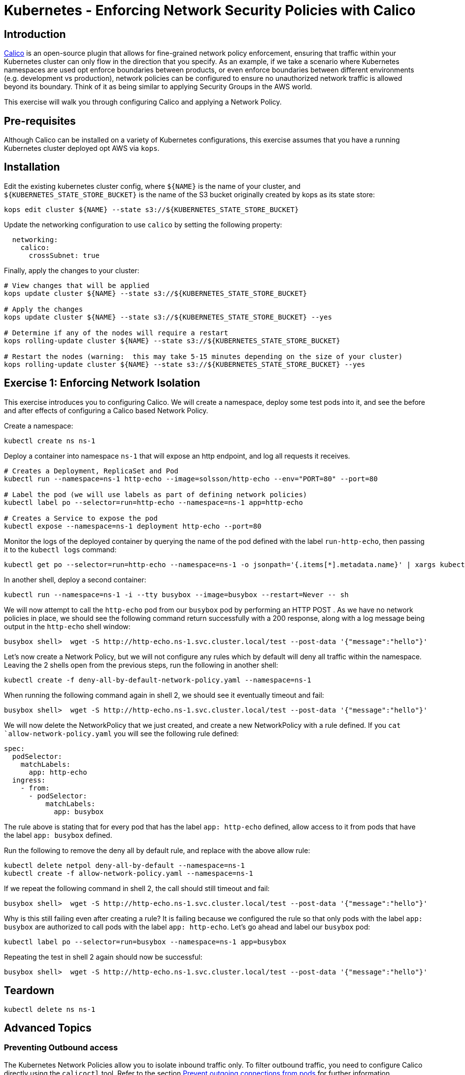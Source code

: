 = Kubernetes - Enforcing Network Security Policies with Calico

== Introduction

https://www.projectcalico.org[Calico] is an open-source plugin that allows for fine-grained network policy enforcement, ensuring that traffic within your Kubernetes cluster can only flow in the direction that you specify.  As an example, if we take a scenario where Kubernetes namespaces are used opt enforce boundaries between products, or even enforce boundaries between different environments (e.g. development vs production), network policies can be configured to ensure no unauthorized network traffic is allowed beyond its boundary.  Think of it as being similar to applying Security Groups in the AWS world.

This exercise will walk you through configuring Calico and applying a Network Policy.

== Pre-requisites

Although Calico can be installed on a variety of Kubernetes configurations, this exercise assumes that you have a running Kubernetes cluster deployed opt AWS via `kops`.

== Installation

Edit the existing kubernetes cluster config, where `${NAME}` is the name of your cluster, and `${KUBERNETES_STATE_STORE_BUCKET}` is the name of the S3 bucket originally created by kops as its state store:

----
kops edit cluster ${NAME} --state s3://${KUBERNETES_STATE_STORE_BUCKET}
----

Update the networking configuration to use `calico` by setting the following property:

----
  networking:
    calico: 
      crossSubnet: true
----

Finally, apply the changes to your cluster:

----
# View changes that will be applied
kops update cluster ${NAME} --state s3://${KUBERNETES_STATE_STORE_BUCKET}

# Apply the changes
kops update cluster ${NAME} --state s3://${KUBERNETES_STATE_STORE_BUCKET} --yes

# Determine if any of the nodes will require a restart
kops rolling-update cluster ${NAME} --state s3://${KUBERNETES_STATE_STORE_BUCKET}

# Restart the nodes (warning:  this may take 5-15 minutes depending on the size of your cluster)
kops rolling-update cluster ${NAME} --state s3://${KUBERNETES_STATE_STORE_BUCKET} --yes
----


== Exercise 1:  Enforcing Network Isolation

This exercise introduces you to configuring Calico.  We will create a namespace, deploy some test pods into it, and see the before and after effects of configuring a Calico based Network Policy.

Create a namespace:

----
kubectl create ns ns-1
----

Deploy a container into namespace `ns-1` that will expose an http endpoint, and log all requests it receives.

----
# Creates a Deployment, ReplicaSet and Pod
kubectl run --namespace=ns-1 http-echo --image=solsson/http-echo --env="PORT=80" --port=80

# Label the pod (we will use labels as part of defining network policies)
kubectl label po --selector=run=http-echo --namespace=ns-1 app=http-echo

# Creates a Service to expose the pod
kubectl expose --namespace=ns-1 deployment http-echo --port=80
----

Monitor the logs of the deployed container by querying the name of the pod defined with the label `run-http-echo`, then passing it to the `kubectl logs` command:

----
kubectl get po --selector=run=http-echo --namespace=ns-1 -o jsonpath='{.items[*].metadata.name}' | xargs kubectl logs -f --namespace=ns-1
----

In another shell, deploy a second container:

----
kubectl run --namespace=ns-1 -i --tty busybox --image=busybox --restart=Never -- sh
----

We will now attempt to call the `http-echo` pod from our `busybox` pod by performing an HTTP POST .  As we have no network policies in place, we should see the following command return successfully with a 200 response, along with a log message being output in the `http-echo` shell window:

----
busybox shell>  wget -S http://http-echo.ns-1.svc.cluster.local/test --post-data '{"message":"hello"}'
----

Let's now create a Network Policy, but we will not configure any rules which by default will deny all traffic within the namespace.  Leaving the 2 shells open from the previous steps, run the following in another shell:

----
kubectl create -f deny-all-by-default-network-policy.yaml --namespace=ns-1
----

When running the following command again in shell 2, we should see it eventually timeout and fail:

----
busybox shell>  wget -S http://http-echo.ns-1.svc.cluster.local/test --post-data '{"message":"hello"}'
----

We will now delete the NetworkPolicy that we just created, and create a new NetworkPolicy with a rule defined.  If you `cat `allow-network-policy.yaml` you will see the following rule defined:

----
spec:
  podSelector:
    matchLabels:
      app: http-echo
  ingress:
    - from:
      - podSelector:
          matchLabels:
            app: busybox
----

The rule above is stating that for every pod that has the label `app: http-echo` defined, allow access to it from pods that have the label `app: busybox` defined.

Run the following to remove the deny all by default rule, and replace with the above allow rule:

----
kubectl delete netpol deny-all-by-default --namespace=ns-1
kubectl create -f allow-network-policy.yaml --namespace=ns-1
----

If we repeat the following command in shell 2, the call should still timeout and fail:

----
busybox shell>  wget -S http://http-echo.ns-1.svc.cluster.local/test --post-data '{"message":"hello"}'
----

Why is this still failing even after creating a rule?  It is failing because we configured the rule so that only pods with the label `app: busybox` are authorized to call pods with the label `app: http-echo`.  Let's go ahead and label our `busybox` pod:

----
kubectl label po --selector=run=busybox --namespace=ns-1 app=busybox
----

Repeating the test in shell 2 again should now be successful:

----
busybox shell>  wget -S http://http-echo.ns-1.svc.cluster.local/test --post-data '{"message":"hello"}'
----

== Teardown

----
kubectl delete ns ns-1
----


== Advanced Topics

=== Preventing Outbound access

The Kubernetes Network Policies allow you to isolate inbound traffic only.  To filter outbound traffic, you need to configure Calico directly using the `calicoctl` tool.  Refer to the section https://docs.projectcalico.org/v2.6/getting-started/kubernetes/tutorials/advanced-policy[Prevent outgoing connections from pods] for further information.

